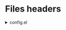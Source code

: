 :DOC-CONFIG:
#+PROPERTY: header-args :mkdirp yes :comments no :tangle config.el
#+STARTUP: fold
:END:


* Files headers

#+html: <details><summary>config.el</summary>
#+BEGIN_SRC emacs-lisp
;;; config.el -- Crafted Emacs user customization file -*- lexical-binding: t; -*-
#+END_SRC

#+html: <details><summary>early-config.el</summary>
#+BEGIN_SRC emacs-lisp :tangle early-config.el
;;; early-config.el -- Crafted Emacs user (early) customization file -*- lexical-binding: t; -*-
#+END_SRC

#+html: <details><summary>k8x1d-org.el</summary>
#+BEGIN_SRC emacs-lisp :tangle custom-modules/k8x1d-org.el 
;;; k8x1d-org.el -- Org customizations -*- lexical-binding: t; -*-

;; Copyright (C) 2022  Kevin Kaiser

;; Author: Kevin Kaiser <k8x1d@oryp6>
;; Keywords: lisp
#+END_SRC

#+html: <details><summary>k8x1d-julia.el</summary>
#+BEGIN_SRC emacs-lisp :tangle custom-modules/k8x1d-julia.el 
;;; k8x1d-julia.el -- Org customizations -*- lexical-binding: t; -*-

;; Copyright (C) 2022  Kevin Kaiser

;; Author: Kevin Kaiser <k8x1d@oryp6>
;; Keywords: lisp
#+END_SRC

#+html: <details><summary>k8x1d-R.el</summary>
#+BEGIN_SRC emacs-lisp :tangle custom-modules/k8x1d-R.el 
;;; k8x1d-R.el -- Org customizations -*- lexical-binding: t; -*-

;; Copyright (C) 2022  Kevin Kaiser

;; Author: Kevin Kaiser <k8x1d@oryp6>
;; Keywords: lisp
#+END_SRC

#+html: <details><summary>k8x1d-R.el</summary>
#+BEGIN_SRC emacs-lisp :tangle custom-modules/k8x1d-git.el 
;;; k8x1d-git.el -- Org customizations -*- lexical-binding: t; -*-

;; Copyright (C) 2022  Kevin Kaiser

;; Author: Kevin Kaiser <k8x1d@oryp6>
;; Keywords: lisp
#+END_SRC

* Early configurations
Prefer newer version for every packages
#+BEGIN_SRC emacs-lisp :tangle early-config.el
  (setq package-archive-priorities nil)
#+END_SRC

Remove gui elements
#+BEGIN_SRC emacs-lisp :tangle early-config.el
  (setq use-dialog-box nil) ;; remove gui box
#+END_SRC

* Modules used
** Crafted modules
#+BEGIN_SRC emacs-lisp 
  (require 'crafted-defaults)    ; Sensible default settings for Emacs
  (require 'crafted-updates)     ; Tools to upgrade Crafted Emacs
  (require 'crafted-completion)  ; selection framework based on `vertico`
  (require 'crafted-ui)          ; Better UI experience (modeline etc.)
  (require 'crafted-windows)     ; Window management configuration
  (require 'crafted-editing)     ; Whitspace trimming, auto parens etc.
  (require 'crafted-evil)        ; An `evil-mode` configuration
  (require 'crafted-project)     ; built-in alternative to projectile
  (require 'crafted-speedbar)    ; built-in file-tree
  (require 'crafted-screencast)  ; show current command and binding in modeline
  (require 'crafted-pdf-reader)  ; pdf support
  (require 'crafted-latex)       ; latex support
  (require 'crafted-lisp)        ; lisp support
  ;;(require 'crafted-compile)     ; automatically compile some emacs lisp files  TODO: repair bug
#+END_SRC

** Custom crafted modules
#+BEGIN_SRC emacs-lisp 
  (require 'k8x1d-org)           ; org-appear, clickable hyperlinks etc.
#+END_SRC

** Custom modules
#+BEGIN_SRC emacs-lisp 
  (require 'k8x1d-julia)         ; julia support
  (require 'k8x1d-R)             ; R support
  (require 'k8x1d-git)           ; git support
#+END_SRC

* GUI
# TODO: rename section and reclassify  
Variable pitch
#+BEGIN_SRC emacs-lisp 
(add-hook 'emacs-startup-hook
          (lambda ()
            (custom-set-faces
             `(default ((t (:font "DejaVu Sans Mono 16"))))
             `(fixed-pitch ((t (:inherit (default)))))
             `(fixed-pitch-serif ((t (:inherit (default)))))
             `(variable-pitch ((t (:font "DejaVu Sans 16")))))))

#+END_SRC

Theme
#+BEGIN_SRC emacs-lisp 
  (setq inhibit-x-resources t) ;; ignore xressources
  (crafted-package-install-package 'doom-themes)
  (progn
    (disable-theme 'deeper-blue)          ; first turn off the deeper-blue theme
    (load-theme 'doom-gruvbox t))       ; load the doom-gruvbox theme
  ;;(progn
  ;;  (disable-theme 'deeper-blue)          ; first turn off the deeper-blue theme
  ;;  (load-theme 'modus-vivendi t))       ; load the doom-palenight theme
#+END_SRC

Start-up message
#+BEGIN_SRC emacs-lisp 
(customize-set-variable 'crafted-startup-inhibit-splash t)
#+END_SRC

Transparency
#+BEGIN_SRC emacs-lisp
  (unless (featurep 'pgtk)
    (set-frame-parameter (selected-frame) 'alpha '(85 . 85))
    (add-to-list 'default-frame-alist '(alpha . (85 . 85)))
    (set-frame-parameter (selected-frame) 'fullscreen 'maximized)
    (add-to-list 'default-frame-alist '(fullscreen . maximized))

    ;; ;; Set transparency of emacs
    (defun kk/transparency (value)
      "Sets the transparency of the frame window. 0=transparent/100=opaque"
      (interactive "nTransparency Value 0 - 100 opaque:")
      (set-frame-parameter (selected-frame) 'alpha value)))

  ;; For emacs pgtk >= 29
  (when (featurep 'pgtk)
    (if (version< emacs-version "29")
        ;; initial transparency
        (set-frame-parameter nil 'alpha-background 100)
      (add-to-list 'default-frame-alist '(alpha-background . 100))

      ;; function to change transparency
      (defun kk/transparency (value)
        "Sets the transparency of the frame window. 0=transparent/100=opaque"
        (interactive "nTransparency Value 0 - 100 opaque:")
        (set-frame-parameter (selected-frame) 'alpha-background value))))
#+END_SRC

Scheme specifications
#+BEGIN_SRC emacs-lisp
  (setq geiser-default-implementation 'guile)
  (setq scheme-program-name "guile")
#+END_SRC

Centralize backup file to $HOME/.saves
#+BEGIN_SRC emacs-lisp 
  (setq backup-directory-alist `(("." . "~/.saves")))
#+END_SRC

Julia idiosyncrasies
#+BEGIN_SRC emacs-lisp 
  (setq julia-vterm-repl-program (concat (getenv "HOME") "/.nix-profile/bin/julia -t 4"))
  (setq eglot-jl-default-environment "~/.julia/environments/v1.7")
  (setq eglot-jl-language-server-project (concat eglot-jl-default-environment "/eglot-jl"))
  (setq eglot-connect-timeout 60)
  (setq eglot-jl-julia-command (concat (getenv "HOME") "/.nix-profile/bin/julia"))
#+END_SRC

Tab-bar
#+BEGIN_SRC emacs-lisp 
  (setq tab-bar-show nil)
  (setq tab-bar-new-tab-choice "*scratch*")
#+END_SRC

Change all prompts to y or n
#+begin_src emacs-lisp
  (fset 'yes-or-no-p 'y-or-n-p)
#+end_src

Automatic visual mode for text
#+begin_src emacs-lisp
  (add-hook 'text-mode-hook 'visual-line-mode)
#+end_src

Follow symlink
#+BEGIN_SRC emacs-lisp
  (setq vc-follow-symlinks t)
#+END_SRC

* Additional packages
** High performance terminal
#+BEGIN_SRC emacs-lisp 
(crafted-package-install-package 'vterm)
#+END_SRC
** Mixed mode
#+BEGIN_SRC emacs-lisp 
  (crafted-package-install-package 'mixed-pitch)
  (add-hook 'text-mode-hook 'mixed-pitch-mode)
#+END_SRC
** CSV mode
#+BEGIN_SRC emacs-lisp 
  (crafted-package-install-package 'csv-mode)
#+END_SRC

* Custom modules
** k8x1d-org
Packages
#+BEGIN_SRC emacs-lisp :tangle custom-modules/k8x1d-org.el 
  (require 'crafted-org)
  (crafted-package-install-package 'org-superstar)
  (crafted-package-install-package 'evil-org)
#+END_SRC

Configurations
#+BEGIN_SRC emacs-lisp :tangle custom-modules/k8x1d-org.el 
  (setq org-superstar-remove-leading-stars t)
  (setq org-superstar-headline-bullets-list '("◉" "○" "●" "○" "●" "○" "●"))
  (setq org-superstar-special-todo-items t)
#+END_SRC

#+BEGIN_SRC emacs-lisp :tangle custom-modules/k8x1d-org.el 
  (setq org-startup-indented t
        org-pretty-entities t
        org-hide-emphasis-markers t
        org-startup-with-inline-images t
        org-image-actual-width '(600))
#+END_SRC

#+BEGIN_SRC emacs-lisp :tangle custom-modules/k8x1d-org.el 
  (global-set-key (kbd "C-c o a a") 'org-agenda)
  (global-set-key (kbd "C-c o a l") 'org-agenda-list)
  (global-set-key (kbd "C-c o a t") 'org-todo-list)
  (setq org-directory "~/org")
  (setq org-agenda-include-all-todo nil)
  (setq org-agenda-skip-scheduled-if-done t)
  (setq org-agenda-skip-deadline-if-done t)
  (setq org-agenda-include-diary t)
  (setq org-agenda-columns-add-appointments-to-effort-sum t)
  (setq org-agenda-custom-commands nil)
  (setq org-agenda-default-appointment-duration 60)
  (setq org-agenda-mouse-1-follows-link t)
  (setq org-agenda-skip-unavailable-files t)
  (setq org-agenda-use-time-grid nil)
  (setq org-agenda-files (list org-directory))
  (setq org-default-notes-file (concat org-directory "/todo.org"))
  (setq org-refile-targets '((org-agenda-files :maxlevel . 3)))
  (setq org-refile-use-outline-path 'file)
  (setq org-outline-path-complete-in-steps nil)
#+END_SRC

Hooks
#+BEGIN_SRC emacs-lisp :tangle custom-modules/k8x1d-org.el 
  (add-hook 'org-mode-hook 'org-superstar-mode)
  (add-hook 'org-mode-hook (lambda ()
                             (require 'evil-org)
                             (evil-org-set-key-theme '(navigation insert textobjects additional calendar))))
  (add-hook 'org-agenda-mode-hook (lambda ()
                                    (require 'evil-org-agenda)
                                    (evil-org-agenda-set-keys)))
  (add-hook 'org-mode-hook 'evil-org-mode)
#+END_SRC

** k8x1d-julia
Packages
#+BEGIN_SRC emacs-lisp :tangle custom-modules/k8x1d-julia.el 
(crafted-package-install-package 'julia-mode)
(crafted-package-install-package 'julia-vterm)
(crafted-package-install-package 'ob-julia-vterm)
(crafted-package-install-package 'eglot-jl)
#+END_SRC

Configurations
#+BEGIN_SRC emacs-lisp :tangle custom-modules/k8x1d-julia.el 
(eglot-jl-init)
#+END_SRC

Hooks
#+BEGIN_SRC emacs-lisp :tangle custom-modules/k8x1d-julia.el 
(add-hook 'julia-mode-hook 'julia-vterm-mode)
(add-hook 'org-mode-hook (lambda ()
                           (add-to-list 'org-babel-load-languages '(julia-vterm . t))
                           (org-babel-do-load-languages 'org-babel-load-languages org-babel-load-languages)))
(add-hook 'julia-mode-hook #'eglot-ensure)
#+END_SRC

** k8x1d-R
Packages
#+BEGIN_SRC emacs-lisp :tangle custom-modules/k8x1d-R.el 
(crafted-package-install-package 'ess)
#+END_SRC

Hooks
#+BEGIN_SRC emacs-lisp :tangle custom-modules/k8x1d-R.el 
(add-hook 'ess-r-mode-hook #'eglot-ensure)
#+END_SRC

** k8x1d-git
Packages
#+BEGIN_SRC emacs-lisp :tangle custom-modules/k8x1d-git.el 
(crafted-package-install-package 'magit)
(crafted-package-install-package 'magit-todos)
(crafted-package-install-package 'forge)
#+END_SRC

Hooks
#+BEGIN_SRC emacs-lisp :tangle custom-modules/k8x1d-git.el 
  (add-hook 'magit-mode-hook (lambda ()
                               (magit-todos-mode)
                               (require 'forge)))
#+END_SRC

* Files footers
#+html: <details><summary>config.el</summary>
#+BEGIN_SRC emacs-lisp 
(provide 'config)
;;; config.el ends here
#+END_SRC

#+html: <details><summary>early-config.el</summary>
#+BEGIN_SRC emacs-lisp 
(provide 'early-config)
;;; early-config.el ends here
#+END_SRC

#+html: <details><summary>k8x1d-org.el</summary>
#+BEGIN_SRC emacs-lisp :tangle custom-modules/k8x1d-org.el 
(provide 'k8x1d-org)
;;; k8x1d-org.el ends here
#+END_SRC

#+html: <details><summary>k8x1d-org.el</summary>
#+BEGIN_SRC emacs-lisp :tangle custom-modules/k8x1d-julia.el 
(provide 'k8x1d-julia)
;;; k8x1d-julia.el ends here
#+END_SRC

#+html: <details><summary>k8x1d-R.el</summary>
#+BEGIN_SRC emacs-lisp :tangle custom-modules/k8x1d-R.el 
(provide 'k8x1d-R)
;;; k8x1d-R.el ends here
#+END_SRC

#+html: <details><summary>k8x1d-git.el</summary>
#+BEGIN_SRC emacs-lisp :tangle custom-modules/k8x1d-git.el 
(provide 'k8x1d-git)
;;; k8x1d-git.el ends here
#+END_SRC
